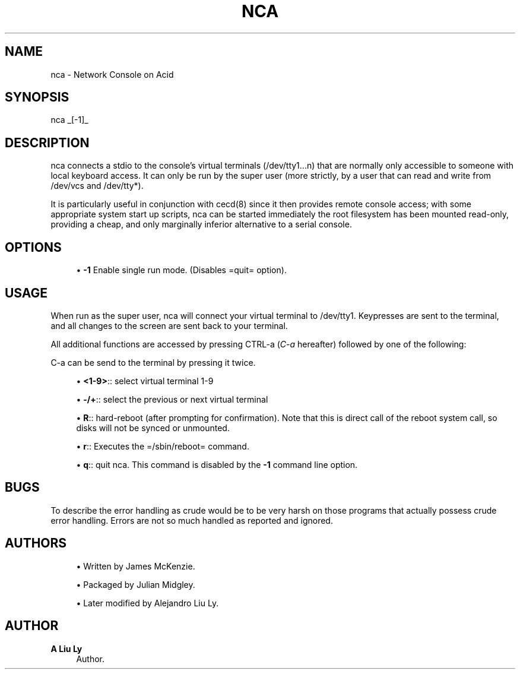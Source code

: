 '\" t
.\"     Title: nca
.\"    Author: A Liu Ly
.\" Generator: DocBook XSL Stylesheets v1.78.1 <http://docbook.sf.net/>
.\"      Date: 2015-12-08
.\"    Manual: System administration
.\"    Source: nca-main.c 2.0
.\"  Language: English
.\"
.TH "NCA" "8" "2015\-12\-08" "nca\-main\&.c 2\&.0" "System administration"
.\" -----------------------------------------------------------------
.\" * Define some portability stuff
.\" -----------------------------------------------------------------
.\" ~~~~~~~~~~~~~~~~~~~~~~~~~~~~~~~~~~~~~~~~~~~~~~~~~~~~~~~~~~~~~~~~~
.\" http://bugs.debian.org/507673
.\" http://lists.gnu.org/archive/html/groff/2009-02/msg00013.html
.\" ~~~~~~~~~~~~~~~~~~~~~~~~~~~~~~~~~~~~~~~~~~~~~~~~~~~~~~~~~~~~~~~~~
.ie \n(.g .ds Aq \(aq
.el       .ds Aq '
.\" -----------------------------------------------------------------
.\" * set default formatting
.\" -----------------------------------------------------------------
.\" disable hyphenation
.nh
.\" disable justification (adjust text to left margin only)
.ad l
.\" -----------------------------------------------------------------
.\" * MAIN CONTENT STARTS HERE *
.\" -----------------------------------------------------------------
.SH "NAME"
nca \- Network Console on Acid
.SH "SYNOPSIS"
.sp
.nf
nca _[\-1]_
.fi
.SH "DESCRIPTION"
.sp
nca connects a stdio to the console\(cqs virtual terminals (/dev/tty1\&...n) that are normally only accessible to someone with local keyboard access\&. It can only be run by the super user (more strictly, by a user that can read and write from /dev/vcs and /dev/tty*)\&.
.sp
It is particularly useful in conjunction with cecd(8) since it then provides remote console access; with some appropriate system start up scripts, nca can be started immediately the root filesystem has been mounted read\-only, providing a cheap, and only marginally inferior alternative to a serial console\&.
.SH "OPTIONS"
.sp
.RS 4
.ie n \{\
\h'-04'\(bu\h'+03'\c
.\}
.el \{\
.sp -1
.IP \(bu 2.3
.\}
\fB\-1\fR
Enable single run mode\&. (Disables =quit= option)\&.
.RE
.SH "USAGE"
.sp
When run as the super user, nca will connect your virtual terminal to /dev/tty1\&. Keypresses are sent to the terminal, and all changes to the screen are sent back to your terminal\&.
.sp
All additional functions are accessed by pressing CTRL\-a (\fIC\-a\fR hereafter) followed by one of the following:
.sp
C\-a can be send to the terminal by pressing it twice\&.
.sp
.RS 4
.ie n \{\
\h'-04'\(bu\h'+03'\c
.\}
.el \{\
.sp -1
.IP \(bu 2.3
.\}
\fB<1\-9>\fR:: select virtual terminal 1\-9
.RE
.sp
.RS 4
.ie n \{\
\h'-04'\(bu\h'+03'\c
.\}
.el \{\
.sp -1
.IP \(bu 2.3
.\}
\fB\-/+\fR:: select the previous or next virtual terminal
.RE
.sp
.RS 4
.ie n \{\
\h'-04'\(bu\h'+03'\c
.\}
.el \{\
.sp -1
.IP \(bu 2.3
.\}
\fBR\fR:: hard\-reboot (after prompting for confirmation)\&. Note that this is direct call of the reboot system call, so disks will not be synced or unmounted\&.
.RE
.sp
.RS 4
.ie n \{\
\h'-04'\(bu\h'+03'\c
.\}
.el \{\
.sp -1
.IP \(bu 2.3
.\}
\fBr\fR:: Executes the =/sbin/reboot= command\&.
.RE
.sp
.RS 4
.ie n \{\
\h'-04'\(bu\h'+03'\c
.\}
.el \{\
.sp -1
.IP \(bu 2.3
.\}
\fBq\fR:: quit nca\&. This command is disabled by the
\fB\-1\fR
command line option\&.
.RE
.SH "BUGS"
.sp
To describe the error handling as crude would be to be very harsh on those programs that actually possess crude error handling\&. Errors are not so much handled as reported and ignored\&.
.SH "AUTHORS"
.sp
.RS 4
.ie n \{\
\h'-04'\(bu\h'+03'\c
.\}
.el \{\
.sp -1
.IP \(bu 2.3
.\}
Written by James McKenzie\&.
.RE
.sp
.RS 4
.ie n \{\
\h'-04'\(bu\h'+03'\c
.\}
.el \{\
.sp -1
.IP \(bu 2.3
.\}
Packaged by Julian Midgley\&.
.RE
.sp
.RS 4
.ie n \{\
\h'-04'\(bu\h'+03'\c
.\}
.el \{\
.sp -1
.IP \(bu 2.3
.\}
Later modified by Alejandro Liu Ly\&.
.RE
.SH "AUTHOR"
.PP
\fBA Liu Ly\fR
.RS 4
Author.
.RE
